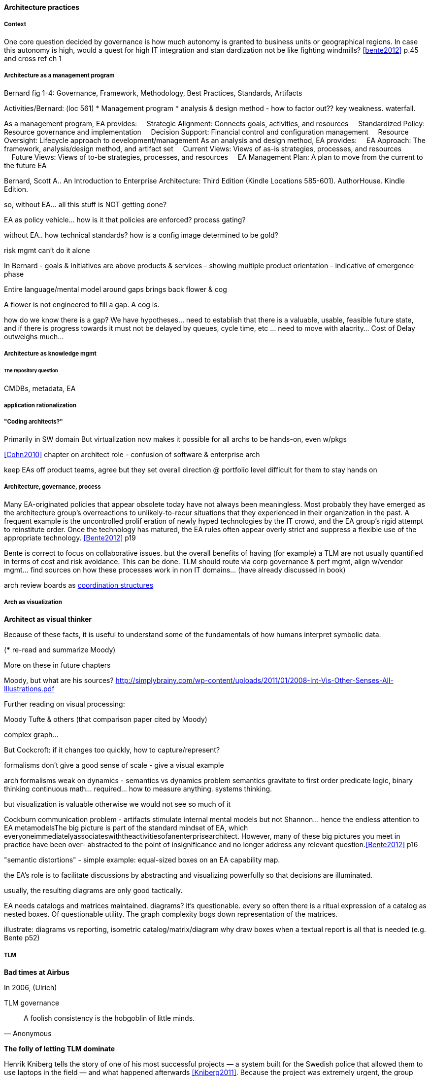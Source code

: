 ==== Architecture practices

===== Context
One core question decided by governance is how much autonomy is granted to business units or
geographical regions. In case this autonomy is high, would a quest for high IT integration and stan
dardization not be like fighting windmills? <<bente2012>> p.45 and cross ref ch 1

===== Architecture as a management program
Bernard fig 1-4: Governance, Framework, Methodology, Best Practices, Standards, Artifacts

Activities/Bernard: (loc 561)
* Management program
* analysis & design method - how to factor out?? key weakness. waterfall.

As a management program, EA provides:     Strategic Alignment: Connects goals, activities, and resources     Standardized Policy: Resource governance and implementation     Decision Support: Financial control and configuration management     Resource Oversight: Lifecycle approach to development/management As an analysis and design method, EA provides:     EA Approach: The framework, analysis/design method, and artifact set     Current Views: Views of as-is strategies, processes, and resources     Future Views: Views of to-be strategies, processes, and resources     EA Management Plan: A plan to move from the current to the future EA

Bernard, Scott A.. An Introduction to Enterprise Architecture: Third Edition (Kindle Locations 585-601). AuthorHouse. Kindle Edition.

so, without EA... all this stuff is NOT getting done?

EA as policy vehicle... how is it that policies are enforced? process gating?

without EA.. how technical standards? how is a config image determined to be gold?

risk mgmt can't do it alone

In Bernard - goals & initiatives are above products & services - showing multiple product orientation - indicative of emergence phase

Entire language/mental model around gaps brings back flower & cog

A flower is not engineered to fill a gap. A cog is.

how do we know there is a gap? We have hypotheses... need to establish that there is a valuable, usable, feasible future state, and if there is progress towards it must not be delayed by queues, cycle time, etc ... need to move with alacrity... Cost of Delay outweighs much...

===== Architecture as knowledge mgmt

====== The repository question

CMDBs, metadata, EA

===== application rationalization

===== "Coding architects?"
Primarily in SW domain
But virtualization now makes it possible for all archs to be hands-on, even w/pkgs

<<Cohn2010>> chapter on architect role - confusion of software & enterprise arch

keep EAs off product teams, agree but they set overall direction @ portfolio level difficult for them to stay hands on

===== Architecture, governance, process

Many EA-originated policies that appear obsolete today have not always been meaningless. Most probably they have emerged as the architecture group's overreactions to unlikely-to-recur situations that they experienced in their organization in the past. A frequent example is the uncontrolled prolif
eration of newly hyped technologies by the IT crowd, and the EA group's rigid attempt to reinstitute order. Once the technology has matured, the EA rules often appear overly strict and suppress a flexible use of the appropriate technology. <<Bente2012>> p19

Bente is correct to focus on collaborative issues. but the overall benefits of having (for example) a TLM are not usually quantified in terms of cost and risk avoidance. This can be done. TLM should route via corp governance & perf mgmt, align w/vendor mgmt... find sources on how these processes work in non IT domains... (have already discussed in book)

arch review boards as xref:coord-struct[coordination structures]


===== Arch as visualization

*Architect as visual thinker*

Because of these facts, it is useful to understand some of the fundamentals of how humans interpret symbolic data.

(*** re-read and summarize Moody)

More on these in future chapters

Moody, but what are his sources?
http://simplybrainy.com/wp-content/uploads/2011/01/2008-Int-Vis-Other-Senses-All-Illustrations.pdf

Further reading on visual processing:

Moody
Tufte & others (that comparison paper cited by Moody)

complex graph...

But Cockcroft: if it changes too quickly, how to capture/represent?

formalisms don't give a good sense of scale - give a visual example

arch formalisms weak on dynamics - semantics vs dynamics problem semantics gravitate to first order predicate logic, binary thinking continuous math... required... how to measure anything. systems thinking.

but visualization is valuable otherwise we would not see so much of it

Cockburn communication problem - artifacts stimulate internal mental models but not Shannon... hence the endless attention to EA metamodelsThe big picture is part of the standard mindset of EA, which
everyoneimmediatelyassociateswiththeactivitiesofanenterprisearchitect.
However, many of these big pictures you meet in practice have been over-
abstracted to the point of insignificance and no longer address any relevant
question.<<Bente2012>> p16

"semantic distortions" - simple example: equal-sized boxes on an EA capability map.

the EA's role is to facilitate discussions by abstracting and visualizing powerfully so that decisions are illuminated.

usually, the resulting diagrams are only good tactically.

EA needs catalogs and matrices maintained. diagrams? it's questionable. every so often there is a ritual expression of a catalog as nested boxes. Of questionable utility. The graph complexity bogs down representation of the matrices.

illustrate: diagrams vs reporting, isometric catalog/matrix/diagram
why draw boxes when a textual report is all that is needed (e.g. Bente p52)


===== TLM
****
*Bad times at Airbus*

In 2006, (Ulrich)

TLM governance

****


****
[quote, Anonymous]
A foolish consistency is the hobgoblin of little minds.

*The folly of letting TLM dominate*

Henrik Kniberg tells the story of one of his most successful projects — a system built for the Swedish police that allowed them to use laptops in the field — and what happened afterwards <<Kniberg2011>>. Because the project was extremely urgent, the group was allowed to use an agile approach and break out of the traditional organizational culture. Everything went well, the police organization viewed it as a success, and the project even won a “project of the year” award.

What came next, however, was even more interesting. A high-level decision was made to rebuild from scratch that same system police had used in the field, using Siebel. This was part of a standardization effort to reduce the complexity and number of systems. Not only was the decision made to use a technology that the development team didn’t agree with, but it was decided to use a more traditional, sequential project-management approach to development. Development took a couple years and when it finally rolled out, it was a disaster because the police found it to be slow and clumsy and basically unusable. Making the change even more difficult was that the police preferred their existing system, which worked. Kniberg estimates that this cost the Swedish police more than £1 billion.

in http://www.infoq.com/resource/minibooks/why-agile-works/en/pdf/InfoQ-Why-Agile-Works-Mini-book.pdf
****

 1 billion pounds ($1.6B) would have bought a lot of support & vendor leverage for the "nonstandard" technologies.


Lifecycle management can extend to internal products/services

EA provides guidance about what technologies are a strategic fit, which ones are deprecated, and which are emerging. <<Bente2012>> p8

Case study: The version control controversy: service vs TLM

if enterprise architects claim to be the only decision-making body
in technical matters, there is a huge risk that they create a bottleneck, if decisions take ages due to pending strategic issues, imminent changes in the business model, and so forth, IT projects can be seriously delayed. The practical consequence is that projects deliberately circumvent the enterprise architects—for example, by choosing less suitable technologies not managed by the EA group.<<Bente2012>> p19

Note that we compensate developers with money AND experience. Developer pressure to use a new technology should be seen in part as a demand for increased compensation. developers seeking experience, it is in part how they are compensated. this leads to conflicts over choice of tools. (good blog as well). rational framework for deciding. might go to chapter 8, resource mgmt. intersection between that & tech lifecycle is key.

EA makes the decision to insource or outsource
